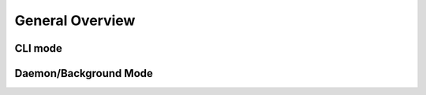 General Overview
================

CLI mode
--------


Daemon/Background Mode
----------------------
